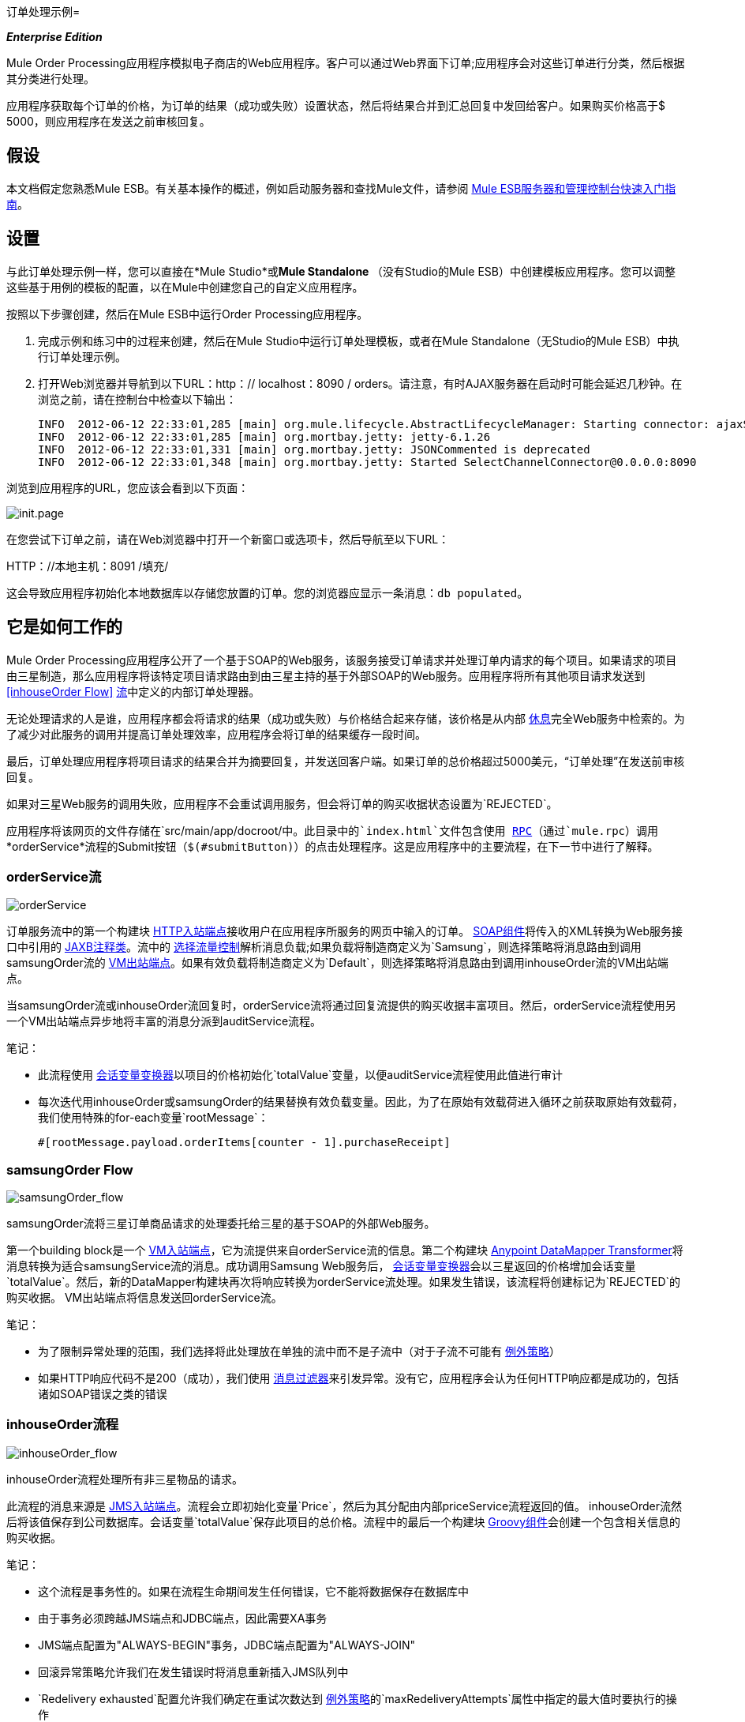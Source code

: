 订单处理示例= 

*_Enterprise Edition_*

Mule Order Processing应用程序模拟电子商店的Web应用程序。客户可以通过Web界面下订单;应用程序会对这些订单进行分类，然后根据其分类进行处理。

应用程序获取每个订单的价格，为订单的结果（成功或失败）设置状态，然后将结果合并到汇总回复中发回给客户。如果购买价格高于$ 5000，则应用程序在发送之前审核回复。

== 假设

本文档假定您熟悉Mule ESB。有关基本操作的概述，例如启动服务器和查找Mule文件，请参阅 link:/mule-management-console/v/3.3/quick-start-guide-to-mule-esb-server-and-the-management-console[Mule ESB服务器和管理控制台快速入门指南]。

== 设置

与此订单处理示例一样，您可以直接在*Mule Studio*或**Mule Standalone **（没有Studio的Mule ESB）中创建模板应用程序。您可以调整这些基于用例的模板的配置，以在Mule中创建您自己的自定义应用程序。

按照以下步骤创建，然后在Mule ESB中运行Order Processing应用程序。

. 完成示例和练习中的过程来创建，然后在Mule Studio中运行订单处理模板，或者在Mule Standalone（无Studio的Mule ESB）中执行订单处理示例。
. 打开Web浏览器并导航到以下URL：http：// localhost：8090 / orders。请注意，有时AJAX服务器在启动时可能会延迟几秒钟。在浏览之前，请在控制台中检查以下输出：
+
[source, code, linenums]
----
INFO  2012-06-12 22:33:01,285 [main] org.mule.lifecycle.AbstractLifecycleManager: Starting connector: ajaxServer
INFO  2012-06-12 22:33:01,285 [main] org.mortbay.jetty: jetty-6.1.26
INFO  2012-06-12 22:33:01,331 [main] org.mortbay.jetty: JSONCommented is deprecated
INFO  2012-06-12 22:33:01,348 [main] org.mortbay.jetty: Started SelectChannelConnector@0.0.0.0:8090
----

浏览到应用程序的URL，您应该会看到以下页面：

image:init.page.png[init.page]

在您尝试下订单之前，请在Web浏览器中打开一个新窗口或选项卡，然后导航至以下URL：

HTTP：//本地主机：8091 /填充/

这会导致应用程序初始化本地数据库以存储您放置的订单。您的浏览器应显示一条消息：`db populated`。

== 它是如何工作的

Mule Order Processing应用程序公开了一个基于SOAP的Web服务，该服务接受订单请求并处理订单内请求的每个项目。如果请求的项目由三星制造，那么应用程序将该特定项目请求路由到由三星主持的基于外部SOAP的Web服务。应用程序将所有其他项目请求发送到<<inhouseOrder Flow>> link:/mule-user-guide/v/3.6/using-flows-for-service-orchestration[流]中定义的内部订单处理器。

无论处理请求的人是谁，应用程序都会将请求的结果（成功或失败）与价格结合起来存储，该价格是从内部 link:/mule-user-guide/v/3.7/rest-component-reference[休息]完全Web服务中检索的。为了减少对此服务的调用并提高订单处理效率，应用程序会将订单的结果缓存一段时间。

最后，订单处理应用程序将项目请求的结果合并为摘要回复，并发送回客户端。如果订单的总价格超过5000美元，“订单处理”在发送前审核回复。

如果对三星Web服务的调用失败，应用程序不会重试调用服务，但会将订单的购买收据状态设置为`REJECTED`。

应用程序将该网页的文件存储在`src/main/app/docroot/`中。此目录中的`index.html`文件包含使用 http://en.wikipedia.org/wiki/Remote_procedure_call[RPC]（通过`mule.rpc`）调用*orderService*流程的Submit按钮（`$(#submitButton)`）的点击处理程序。这是应用程序中的主要流程，在下一节中进行了解释。

===  orderService流

image:orderService.png[orderService]

//查看XML

订单服务流中的第一个构建块 link:/mule-user-guide/v/3.6/http-connector[HTTP入站端点]接收用户在应用程序所服务的网页中输入的订单。 link:/mule-user-guide/v/3.3/soap-component-reference[SOAP组件]将传入的XML转换为Web服务接口中引用的 http://en.wikipedia.org/wiki/JAXB[JAXB注释类]。流中的 link:/mule-user-guide/v/3.7/choice-flow-control-reference[选择流量控制]解析消息负载;如果负载将制造商定义为`Samsung`，则选择策略将消息路由到调用samsungOrder流的 link:/mule-user-guide/v/3.7/vm-transport-reference[VM出站端点]。如果有效负载将制造商定义为`Default`，则选择策略将消息路由到调用inhouseOrder流的VM出站端点。

当samsungOrder流或inhouseOrder流回复时，orderService流将通过回复流提供的购买收据丰富项目。然后，orderService流程使用另一个VM出站端点异步地将丰富的消息分派到auditService流程。

笔记：

* 此流程使用 link:/mule-user-guide/v/3.3/session-variable-transformer-reference[会话变量变换器]以项目的价格初始化`totalValue`变量，以便auditService流程使用此值进行审计
* 每次迭代用inhouseOrder或samsungOrder的结果替换有效负载变量。因此，为了在原始有效载荷进入循环之前获取原始有效载荷，我们使用特殊的for-each变量`rootMessage`：
+
[source, code, linenums]
----
#[rootMessage.payload.orderItems[counter - 1].purchaseReceipt]
----

===  samsungOrder Flow

image:samsungOrder_flow.png[samsungOrder_flow]

//查看XML

samsungOrder流将三星订单商品请求的处理委托给三星的基于SOAP的外部Web服务。

第一个building block是一个 link:/mule-user-guide/v/3.7/vm-transport-reference[VM入站端点]，它为流提供来自orderService流的信息。第二个构建块 link:/anypoint-studio/v/6/datamapper-user-guide-and-reference[Anypoint DataMapper Transformer]将消息转换为适合samsungService流的消息。成功调用Samsung Web服务后， link:/mule-user-guide/v/3.3/session-variable-transformer-reference[会话变量变换器]会以三星返回的价格增加会话变量`totalValue`。然后，新的DataMapper构建块再次将响应转换为orderService流处理。如果发生错误，该流程将创建标记为`REJECTED`的购买收据。 VM出站端点将信息发送回orderService流。

笔记：

* 为了限制异常处理的范围，我们选择将此处理放在单独的流中而不是子流中（对于子流不可能有 link:/mule-user-guide/v/3.7/error-handling[例外策略]）
* 如果HTTP响应代码不是200（成功），我们使用 link:/mule-user-guide/v/3.6/message-filter[消息过滤器]来引发异常。没有它，应用程序会认为任何HTTP响应都是成功的，包括诸如SOAP错误之类的错误

===  inhouseOrder流程

image:inhouseOrder_flow.png[inhouseOrder_flow]

//查看XML

inhouseOrder流程处理所有非三星物品的请求。

此流程的消息来源是 link:/mule-user-guide/v/3.7/jms-transport-reference[JMS入站端点]。流程会立即初始化变量`Price`，然后为其分配由内部priceService流程返回的值。 inhouseOrder流然后将该值保存到公司数据库。会话变量`totalValue`保存此项目的总价格。流程中的最后一个构建块 link:/mule-user-guide/v/3.7/groovy-component-reference[Groovy组件]会创建一个包含相关信息的购买收据。

笔记：

* 这个流程是事务性的。如果在流程生命期间发生任何错误，它不能将数据保存在数据库中
* 由于事务必须跨越JMS端点和JDBC端点，因此需要XA事务
*  JMS端点配置为"ALWAYS-BEGIN"事务，JDBC端点配置为"ALWAYS-JOIN"
* 回滚异常策略允许我们在发生错误时将消息重新插入JMS队列中
*  `Redelivery exhausted`配置允许我们确定在重试次数达到 link:/mule-user-guide/v/3.7/rollback-exception-strategy[例外策略]的`maxRedeliveryAttempts`属性中指定的最大值时要执行的操作
* 我们将priceService流返回的价格缓存在内存 link:/mule-user-guide/v/3.7/mule-object-stores[对象存储]中。商店的关键是要求的产品的ID。第一次出现给定产品ID时，`Enrich with price` link:/mule-user-guide/v/3.6/message-enricher[消息Enricher]调用priceService以获取产品的价格。之后，该流程使用产品的缓存值
* 可以在缓存使用的对象存储上配置超时

===  priceService流量

image:priceService.png[priceService]

//查看XML

内部RESTful priceService流程返回非三星产品的价格。 HTTP入站端点消息源将请求传递给我们的Jersey后端REST消息处理器。

需要注意的是 http://en.wikipedia.org/wiki/Java_API_for_RESTful_Web_Services[JAX-RS]注释的Java实现是实现您的Web服务的一种方式。整个流程可以用作Web服务的实现，无论它是RESTful还是基于SOAP。

===  samsungService流

image:samsungService.png[samsungService]

//查看XML

samsungService流程嘲笑所谓的外部三星Web服务。它来自HTTP入站端点，后面跟着一个配置为JAX-WS服务的SOAP组件。服务实施位于`Samsung Service Impl`， link:/mule-user-guide/v/3.6/java-transformer-reference[Java组件]。

===  auditService流

image:auditService.png[auditService]

//查看XML

auditService流程由orderService流程异步调用，用于审核项目请求，这些请求通过inhouseOrder流程和samsungOrder流程的响应进行了充实。由于VM入站端点和JDBC端点之间的不一致，auditService流的事务配置又是XA。

笔记：

* 流的来源是VM入站端点，与inhouseOrder流的JMS端点相反。原因是auditService流调用不需要是同步的，调用inhouseOrder的情况就是这样。所有事务流必须由Inbound Endpoint上的_one-way_交换模式启动，可以使用调用服务上的`request-response`交换模式进行定义
* 为了确保可靠的消息传递（即，在处理由于错误而停止的情况下消息不会丢失），我们将我们的回滚异常策略与同级异常策略一起打包。这些都包含在一个选择异常策略中，该策略定义了要使用哪个策略（无论是回滚还是捕捉异常）。如果使用Catch Exception Strategy，则消息将丢失。在这种情况下，defaultErrorHandler子流将错误通过电子邮件发送给Operations


===  databaseIntialisation流

image:databaseInit.png[databaseInit]

//查看XML

databaseInitialisation流初始化本地数据库以存储您放置的任何订单。如设置和运行示例中所述，您可以通过将Web浏览器指向http：// localhost：8091 / populate /来调用此流程。第一次运行应用程序时调用此流程;在随后的运行中没有必要这样做。
